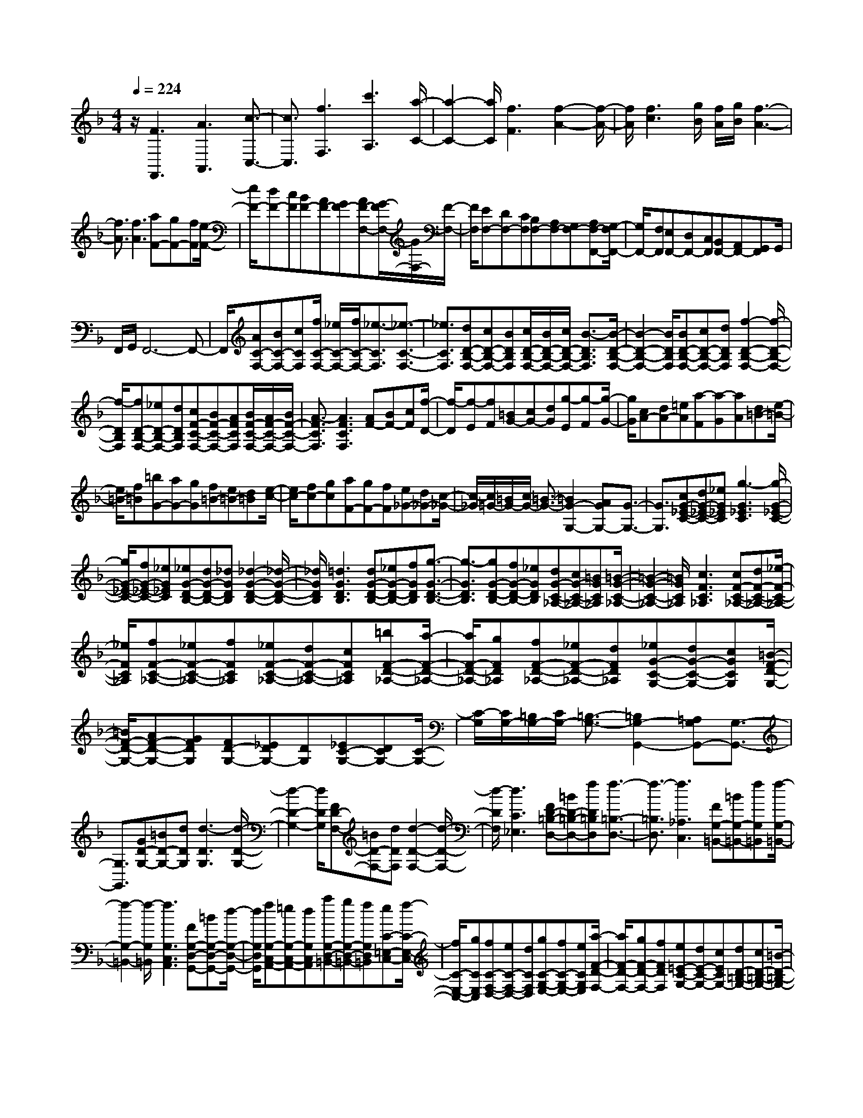 % input file /home/ubuntu/MusicGeneratorQuin/training_data/scarlatti/K006.MID
X: 1
T: 
M: 4/4
L: 1/8
Q:1/4=224
K:F % 1 flats
%(C) John Sankey 1998
%%MIDI program 6
%%MIDI program 6
%%MIDI program 6
%%MIDI program 6
%%MIDI program 6
%%MIDI program 6
%%MIDI program 6
%%MIDI program 6
%%MIDI program 6
%%MIDI program 6
%%MIDI program 6
%%MIDI program 6
z/2[F3F,,3][A3A,,3][c3/2-C,3/2-]|[c3/2C,3/2][f3F,3][c'3A,3][a/2-C/2-]|[a2-C2-] [a/2C/2][f3F3][f2-A2-][f/2-A/2-]|[f/2A/2][f3c3][g/2B/2] [f/2A/2][g/2B/2][f3-A3-]|
[f3/2A3/2][f3A3][aF-][gF-][fF][e/2-F/2-]|[e/2F/2-][dF-][cF][BF-][AF-][GF-][AF-F,-][G/2-F/2F,/2-][G/2F,/2-][F/2-F,/2-]|[F/2F,/2][EF,-][DF,-][CF,][B,F,-][A,F,-][G,F,-][A,F,-F,,-][G,/2-F,/2F,,/2-]|[G,/2F,,/2-][F,F,,][E,F,,-][D,F,,-][C,F,,][B,,F,,-][A,,F,,-][G,,F,,]G,,/2|
F,,/2G,,/2F,,6-F,,-|F,,/2[AC-F,-][BC-F,-][cCF,][f/2C/2-F,/2-] [_e/2C/2-F,/2-][f/2C/2-F,/2-][_e3/2-C3/2F,3/2][_e3/2-C3/2-F,3/2-]|[_e3/2C3/2F,3/2][dD-B,-F,-][cD-B,-F,-][BDB,F,][c/2D/2-B,/2-F,/2-][B/2D/2-B,/2-F,/2-][c/2D/2-B,/2-F,/2-] [B3/2-D3/2B,3/2F,3/2][B/2-D/2-B,/2-F,/2-]|[B2-D2-B,2-F,2-] [B/2D/2B,/2F,/2][BD-B,-F,-][cD-B,-F,-][dDB,F,][f2-D2-B,2-F,2-][f/2-D/2-B,/2-F,/2-]|
[f/2-D/2B,/2F,/2][fD-B,-F,-][_eD-B,-F,-][dDB,F,][cF-C-F,-][BF-C-F,-][AFCF,][B/2F/2-C/2-F,/2-][A/2F/2-C/2-F,/2-][B/2F/2-C/2-F,/2-]|[A3/2-F3/2C3/2F,3/2][A3F3C3F,3][AF-][BF-][cF][f/2-D/2-]|[f/2-D/2][f-E][fF][=BG-][cG-][dG][g-E][g-F][g/2-G/2-]|[g/2G/2][cA-][dA-][=eA][a-F][a-G][aA][d=B-][e/2-=B/2-]|
[e/2=B/2-][f=B][=bG-][aG-][gG][f=B-][e=B-][d=B][e/2-c/2-]|[e/2c/2-][fc-][gc][aF-][gF-][fF][e_G-][d_G-][c/2-_G/2-]|[c/2-_G/2][c/2=G/2-][=B/2G/2-][c/2G/2-] [=B3/2-G3/2-][=B2G2-G,2-][AGG,-][G3/2-G,3/2-]|[G3/2G,3/2][cG-_E-C-][dG-_E-C-][_eG_EC][g3-G3_E3C3][g/2-G/2-_E/2-C/2-]|
[g/2G/2-_E/2-C/2-][fG-_E-C-][_eG_EC][_eG-D-B,-][dG-D-B,-][_dGDB,][_d2-G2-D2-B,2-][_d/2-G/2-D/2-B,/2-]|[_d/2G/2D/2B,/2][=d3G3D3B,3][dG-D-B,-][_eG-D-B,-][fGDB,][g3/2-G3/2-D3/2-B,3/2-]|[g3/2-G3/2D3/2B,3/2][gG-D-B,-][fG-D-B,-][_eGDB,][dG-C-_A,-][cG-C-_A,-][=BGC_A,][=B/2-G/2-C/2-_A,/2-]|[=B2-G2-C2-_A,2-] [=B/2G/2C/2_A,/2][c3F3C3_A,3][cF-C-_A,-][dF-C-_A,-][_e/2-F/2-C/2-_A,/2-]|
[_e/2F/2C/2_A,/2][fF-C-_A,-][_eF-C-_A,-][fFC_A,][_eF-C-_A,-][dF-C-_A,-][cFC_A,][=bF-D-_A,-][a/2-F/2-D/2-_A,/2-]|[a/2F/2-D/2-_A,/2-][gFD_A,][fF-D-_A,-][_eF-D-_A,-][dFD_A,][_eG-C-G,-][dG-C-G,-][cGCG,][=B/2-F/2-D/2-G,/2-]|[=B/2F/2-D/2-G,/2-][AF-D-G,-][GFDG,][FD-G,-][_EDG,-][DG,][_EC-G,-][DCG,-][C/2-G,/2-]|[C/2-G,/2][C/2G,/2-][=B,/2G,/2-][C/2G,/2-] [=B,3/2-G,3/2-][=B,2G,2-G,,2-][=A,G,G,,-][G,3/2-G,,3/2-]|
[G,3/2G,,3/2][GD-G,-][=BD-G,-][dDG,][d3-D3G,3][d/2-D/2-G,/2-]|[d2-D2-G,2-] [d/2D/2G,/2][FD-F,-][=BD-F,-][dDF,][d2-D2-F,2-][d/2-D/2-F,/2-]|[d/2-D/2F,/2][d3C3_E,3][FD-=B,-D,-][=BD-=B,-D,-][fD=B,D,][f3/2-=B,3/2-D,3/2-]|[f3/2-=B,3/2D,3/2][f3_A,3C,3][FG,-=B,,-][=BG,-=B,,-][fG,=B,,][f/2-G,/2-=B,,/2-]|
[f2-G,2-=B,,2-] [f/2-G,/2=B,,/2][f3G,3C,3A,,3][FG,-D,-G,,-][=BG,-D,-G,,-][d/2-G,/2-D,/2-G,,/2-]|[d/2G,/2D,/2G,,/2][fG,-C,-A,,-][=eG,-C,-A,,-][dG,C,A,,][aG,-D,-=B,,-][gG,-D,-=B,,-][fG,D,=B,,][eC-=E,-C,-][f/2-C/2-E,/2-C,/2-]|[f/2C/2-E,/2-C,/2-][gCE,C,][fC-F,-D,-][eC-F,-D,-][dCF,D,][gC-G,-E,-][fC-G,-E,-][eCG,E,][a/2-F/2-D/2-F,/2-]|[a/2F/2-D/2-F,/2-][gF-D-F,-][fFDF,][e=E-C-G,-][dE-C-G,-][cECG,-][dD-=B,-G,-][cD-=B,-G,-][=B/2-D/2-=B,/2-G,/2-]|
[=B/2D/2=B,/2G,/2][c'C-][=bC-][aC][gC-][fC-][eC][dC-][c/2-C/2-]|[c/2C/2-][=BC-][cC-C,-][=B/2-C/2C,/2-][=B/2C,/2-][AC,][GC,-][FC,-][EC,][D/2-C,/2-]|[D/2C,/2-][CC,-][=B,C,][CC,-][=B,C,-][=A,C,-][G,C,-C,,-][F,/2-C,/2C,,/2-][F,/2C,,/2-][E,/2-C,,/2-]|[E,/2C,,/2][D,C,,-][C,C,,-][=B,,C,,][C,C,,-][=B,,C,,-][A,,C,,-][G,,C,,-][F,,/2-C,,/2-]|
[F,,/2C,,/2-][E,,C,,]D,,C,,=B,,,D,,/2C,,/2D,,/2 C,,2-|C,,4- C,,3/2[C2-C,,2-][C/2-C,,/2-]|[C/2C,,/2][E3E,,3][G3G,,3][c3/2-C,3/2-]|[c3/2C,3/2][g3E,3][e3G,3][c/2-C/2-]|
[c2-C2-] [c/2C/2][c'3E3][c2-G2-][c/2-G/2-]|[c/2G/2][d/2F/2][c/2E/2][d/2F/2] [c4-E4-] [c/2E/2][c3/2-E3/2-]|[c3/2E3/2][_bG-E-][aG-E-][gGE][fG-E-][eG-E-][dGE][_d/2-G/2-E/2-]|[_d/2G/2-E/2-][_BG-E-][AGE][bG-E-][aG-E-][gGE][fG-E-][eG-E-][=d/2-G/2-E/2-]|
[d/2G/2E/2][_dG-E-][BG-E-][AGE][_d-G][_d-F][_dE][=d-F][d/2-E/2-]|[d/2-E/2][dD][e-_D][e-=B,][eA,][g/2=D/2-][f/2D/2-][g/2D/2-] [f3/2-D3/2-][f/2-D/2-D,/2-]|[f/2D/2-D,/2-][eD-D,-][dD-D,-][d3D3D,3][D2-D,,2-][D/2-D,,/2-]|[D/2D,,/2][F3F,,3][A3A,,3][d3/2-D,3/2-]|
[d3/2D,3/2][a3F,3][f3A,3][d/2-D/2-]|[d2-D2-] [d/2D/2][d3F3][d2-A2-][d/2-A/2-]|[d/2A/2][e/2G/2][d/2F/2][e/2G/2] [d4-F4-] [d/2F/2][d3/2-F3/2-]|[d3/2F3/2][a_E-C-][g_E-C-][_g_EC][_e_E-C-][d_E-C-][c_EC][B/2-_E/2-C/2-]|
[B/2_E/2-C/2-][A_E-C-][G_EC][a_E-C-][=g_E-C-][_g_EC][_e_E-C-][d_E-C-][c/2-_E/2-C/2-]|[c/2_E/2C/2][B_E-C-][A_E-C-][G_EC][_e-_G-C][_e-_G-_B,][_e_GA,][d-=G-B,][d/2-G/2-A,/2-]|[d/2-G/2-A,/2][dGG,][c-A-_G,][c-A-E,][c-AD,][c/2=G,/2-][B/2G,/2-][c/2G,/2-] [B3/2-G,3/2-][B/2-G,/2-G,,/2-]|[B/2G,/2-G,,/2-][AG,-G,,-][GG,-G,,-][G3G,3G,,3][b-G][b-A][b/2-B/2-]|
[b/2B/2][b-c][b-d][b=e][baf-][=gf]f[a-F][a/2-G/2-]|[a/2-G/2][aA][a-B][a-c][ad][age-][fe]e[g/2-=E/2-]|[g/2-E/2][g-F][gG][g-A][g-=B][g_d][gf=d-][ed]d/2-|d/2[aA-_G-][bA-_G-][c'A_G][b_B-=G-][aB-G-][gBG][_gc-A-][e/2-c/2-A/2-]|
[e/2c/2-A/2-][dcA][=gd-B-][ad-B-][bdB][cG-E-][dG-E-][eGE][f/2-c/2-A/2-]|[f/2c/2-A/2-][gc-A-][acA][ac-F-][bc-F-][c'cF][bd-B-][ad-B-][g/2-d/2-B/2-]|[g/2d/2B/2][fB-G-][eB-G-][dBG][f/2c/2-] [e/2c/2-][f/2c/2-][e3/2-c3/2-][e3/2-c3/2-C3/2-]|[e/2c/2-C/2-][dcC-][c3C3][fc-_A-F-][gc-_A-F-][_ac_AF][c'/2-c/2-_A/2-F/2-]|
[c'2-c2-_A2-F2-] [c'/2-c/2_A/2F/2][c'c-_A-F-][bc-_A-F-][_ac_AF][_ac-G-_E-][gc-G-_E-][_g/2-c/2-G/2-_E/2-]|[_g/2c/2G/2_E/2][_g3c3G3_E3][=g3c3G3_E3][gc-G-_E-][_a/2-c/2-G/2-_E/2-]|[_a/2c/2-G/2-_E/2-][bcG_E][c'3-c3G3_E3][c'c-G-_E-][bc-G-_E-][_acG_E][g/2-c/2-F/2-_D/2-]|[g/2c/2-F/2-_D/2-][fc-F-_D-][ecF_D][e3c3F3_D3][f2-B2-F2-_D2-][f/2-B/2-F/2-_D/2-]|
[f/2B/2F/2_D/2][fB-F-_D-][gB-F-_D-][_aBF_D][b/2B/2-F/2-_D/2-] [_a/2B/2-F/2-_D/2-][b/2B/2-F/2-_D/2-][_a3/2-B3/2F3/2_D3/2][_aB-F-_D-][g/2-B/2-F/2-_D/2-]|[g/2B/2-F/2-_D/2-][fBF_D][eB-G-C-][fB-G-C-][gBGC][cB-G-C-][dB-G-C-][eBGC][f/2-=A/2-F/2-C/2-]|[f/2A/2-F/2-C/2-][gA-F-C-][=aAFC][bB-G-C-][aB-G-C-][gBGC][cB-G-C-][dB-G-C-][e/2-B/2-G/2-C/2-]|[e/2B/2G/2C/2][fA-F-C-][gA-F-C-][aAFC][bB-G-C-][aB-G-C-][gBGC][cB-G-C-][d/2-B/2-G/2-C/2-]|
[d/2B/2-G/2-C/2-][eBGC][fA-F-C-][gA-F-C-][aAFC][bB-G-C-][gB-G-C-][bBGC][a/2-A/2-F/2-C/2-]|[a/2A/2-F/2-C/2-][fA-F-C-][aAFC][gG-C-][eG-C-][gGC][f=D-][eD-][d/2-D/2-]|[d/2D/2][B=E-][AE-][GE][AF-][BF-][cF][dB,-][c/2-B,/2-]|[c/2B,/2-][BB,][AC-][GC-][FC-][GC-C,-][FC-C,-][ECC,][f/2-F/2-]|
[f/2F/2-][eF-][dF][cF-][BF-][AF][GF,-][FF,-][E/2-F,/2-]|[E/2F,/2][FF,-][EF,-][DF,][CF,-][B,F,-][A,F,][G,F,,-][F,/2-F,,/2-]|[F,/2F,,/2-][E,F,,][F,F,,-][E,F,,-][D,F,,][C,F,,-][_B,,F,,-][A,,F,,]G,,/2-|G,,/2F,,E,,G,,/2F,,/2G,,/2 F,,4-|
F,,8-|F,,4- F,,/2
